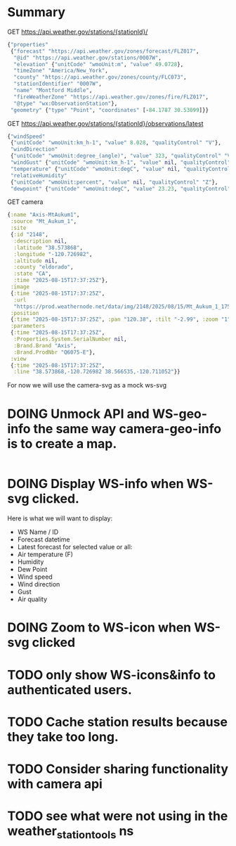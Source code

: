 * Summary

GET https://api.weather.gov/stations/{stationId}/
#+begin_src clojure
{"properties"
 {"forecast" "https://api.weather.gov/zones/forecast/FLZ017",
  "@id" "https://api.weather.gov/stations/0007W",
  "elevation" {"unitCode" "wmoUnit:m", "value" 49.0728},
  "timeZone" "America/New_York",
  "county" "https://api.weather.gov/zones/county/FLC073",
  "stationIdentifier" "0007W",
  "name" "Montford Middle",
  "fireWeatherZone" "https://api.weather.gov/zones/fire/FLZ017",
  "@type" "wx:ObservationStation"},
 "geometry" {"type" "Point", "coordinates" [-84.1787 30.53099]}}
#+end_src
GET https://api.weather.gov/stations/{stationId}/observations/latest
#+begin_src clojure
{"windSpeed"
 {"unitCode" "wmoUnit:km_h-1", "value" 8.028, "qualityControl" "V"},
 "windDirection"
 {"unitCode" "wmoUnit:degree_(angle)", "value" 323, "qualityControl" "V"},
 "windGust" {"unitCode" "wmoUnit:km_h-1", "value" nil, "qualityControl" "Z"},
 "temperature" {"unitCode" "wmoUnit:degC", "value" nil, "qualityControl" "Z"},
 "relativeHumidity"
 {"unitCode" "wmoUnit:percent", "value" nil, "qualityControl" "Z"},
 "dewpoint" {"unitCode" "wmoUnit:degC", "value" 23.23, "qualityControl" "V"}}
#+end_src
GET camera
#+begin_src clojure
{:name "Axis-MtAukum1",
 :source "Mt_Aukum_1",
 :site
 {:id "2148",
  :description nil,
  :latitude "38.573868",
  :longitude "-120.726982",
  :altitude nil,
  :county "eldorado",
  :state "CA",
  :time "2025-08-15T17:37:25Z"},
 :image
 {:time "2025-08-15T17:37:25Z",
  :url
  "https://prod.weathernode.net/data/img/2148/2025/08/15/Mt_Aukum_1_1755279445_8986.jpg"},
 :position
 {:time "2025-08-15T17:37:25Z", :pan "120.38", :tilt "-2.99", :zoom "1"},
 :parameters
 {:time "2025-08-15T17:37:25Z",
  :Properties.System.SerialNumber nil,
  :Brand.Brand "Axis",
  :Brand.ProdNbr "Q6075-E"},
 :view
 {:time "2025-08-15T17:37:25Z",
  :line "38.573868,-120.726982 38.566535,-120.711052"}}
#+end_src

For now we will use the camera-svg as a mock ws-svg

* DOING Unmock API and WS-geo-info the same way camera-geo-info is to create a map.

#+begin_src clojure

#+end_src

* DOING Display WS-info when WS-svg clicked.
Here is what we will want to display:
- WS Name / ID
- Forecast datetime
- Latest forecast for selected value or all:
- Air temperature (F)
- Humidity
- Dew Point
- Wind speed
- Wind direction
- Gust
- Air quality

* DOING Zoom to WS-icon when WS-svg clicked
* TODO only show WS-icons&info to authenticated users.
* TODO Cache station results because they take too long.
* TODO Consider sharing functionality with camera api
* TODO see what were not using in the weather_station_tools ns
